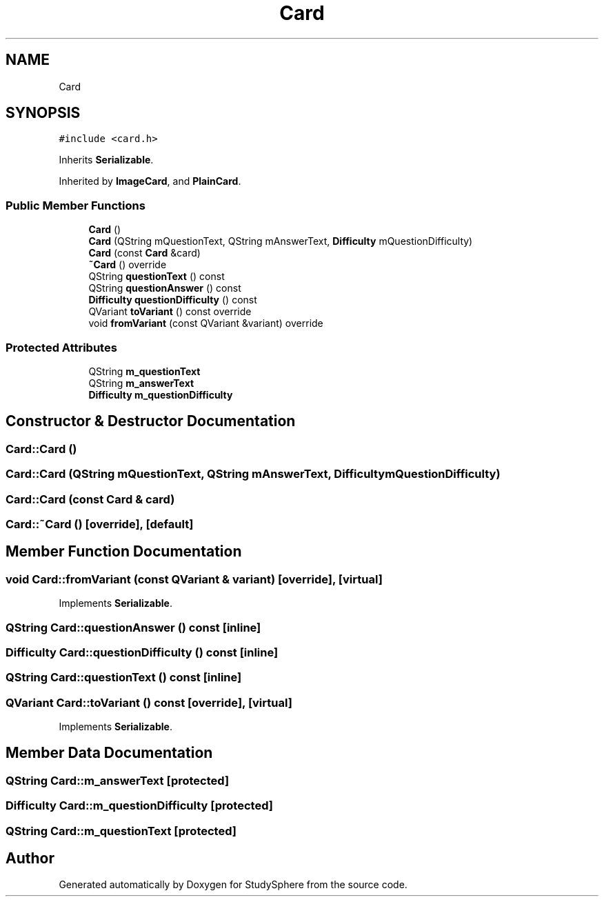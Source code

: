 .TH "Card" 3 "Tue Jan 9 2024" "StudySphere" \" -*- nroff -*-
.ad l
.nh
.SH NAME
Card
.SH SYNOPSIS
.br
.PP
.PP
\fC#include <card\&.h>\fP
.PP
Inherits \fBSerializable\fP\&.
.PP
Inherited by \fBImageCard\fP, and \fBPlainCard\fP\&.
.SS "Public Member Functions"

.in +1c
.ti -1c
.RI "\fBCard\fP ()"
.br
.ti -1c
.RI "\fBCard\fP (QString mQuestionText, QString mAnswerText, \fBDifficulty\fP mQuestionDifficulty)"
.br
.ti -1c
.RI "\fBCard\fP (const \fBCard\fP &card)"
.br
.ti -1c
.RI "\fB~Card\fP () override"
.br
.ti -1c
.RI "QString \fBquestionText\fP () const"
.br
.ti -1c
.RI "QString \fBquestionAnswer\fP () const"
.br
.ti -1c
.RI "\fBDifficulty\fP \fBquestionDifficulty\fP () const"
.br
.ti -1c
.RI "QVariant \fBtoVariant\fP () const override"
.br
.ti -1c
.RI "void \fBfromVariant\fP (const QVariant &variant) override"
.br
.in -1c
.SS "Protected Attributes"

.in +1c
.ti -1c
.RI "QString \fBm_questionText\fP"
.br
.ti -1c
.RI "QString \fBm_answerText\fP"
.br
.ti -1c
.RI "\fBDifficulty\fP \fBm_questionDifficulty\fP"
.br
.in -1c
.SH "Constructor & Destructor Documentation"
.PP 
.SS "Card::Card ()"

.SS "Card::Card (QString mQuestionText, QString mAnswerText, \fBDifficulty\fP mQuestionDifficulty)"

.SS "Card::Card (const \fBCard\fP & card)"

.SS "Card::~Card ()\fC [override]\fP, \fC [default]\fP"

.SH "Member Function Documentation"
.PP 
.SS "void Card::fromVariant (const QVariant & variant)\fC [override]\fP, \fC [virtual]\fP"

.PP
Implements \fBSerializable\fP\&.
.SS "QString Card::questionAnswer () const\fC [inline]\fP"

.SS "\fBDifficulty\fP Card::questionDifficulty () const\fC [inline]\fP"

.SS "QString Card::questionText () const\fC [inline]\fP"

.SS "QVariant Card::toVariant () const\fC [override]\fP, \fC [virtual]\fP"

.PP
Implements \fBSerializable\fP\&.
.SH "Member Data Documentation"
.PP 
.SS "QString Card::m_answerText\fC [protected]\fP"

.SS "\fBDifficulty\fP Card::m_questionDifficulty\fC [protected]\fP"

.SS "QString Card::m_questionText\fC [protected]\fP"


.SH "Author"
.PP 
Generated automatically by Doxygen for StudySphere from the source code\&.
